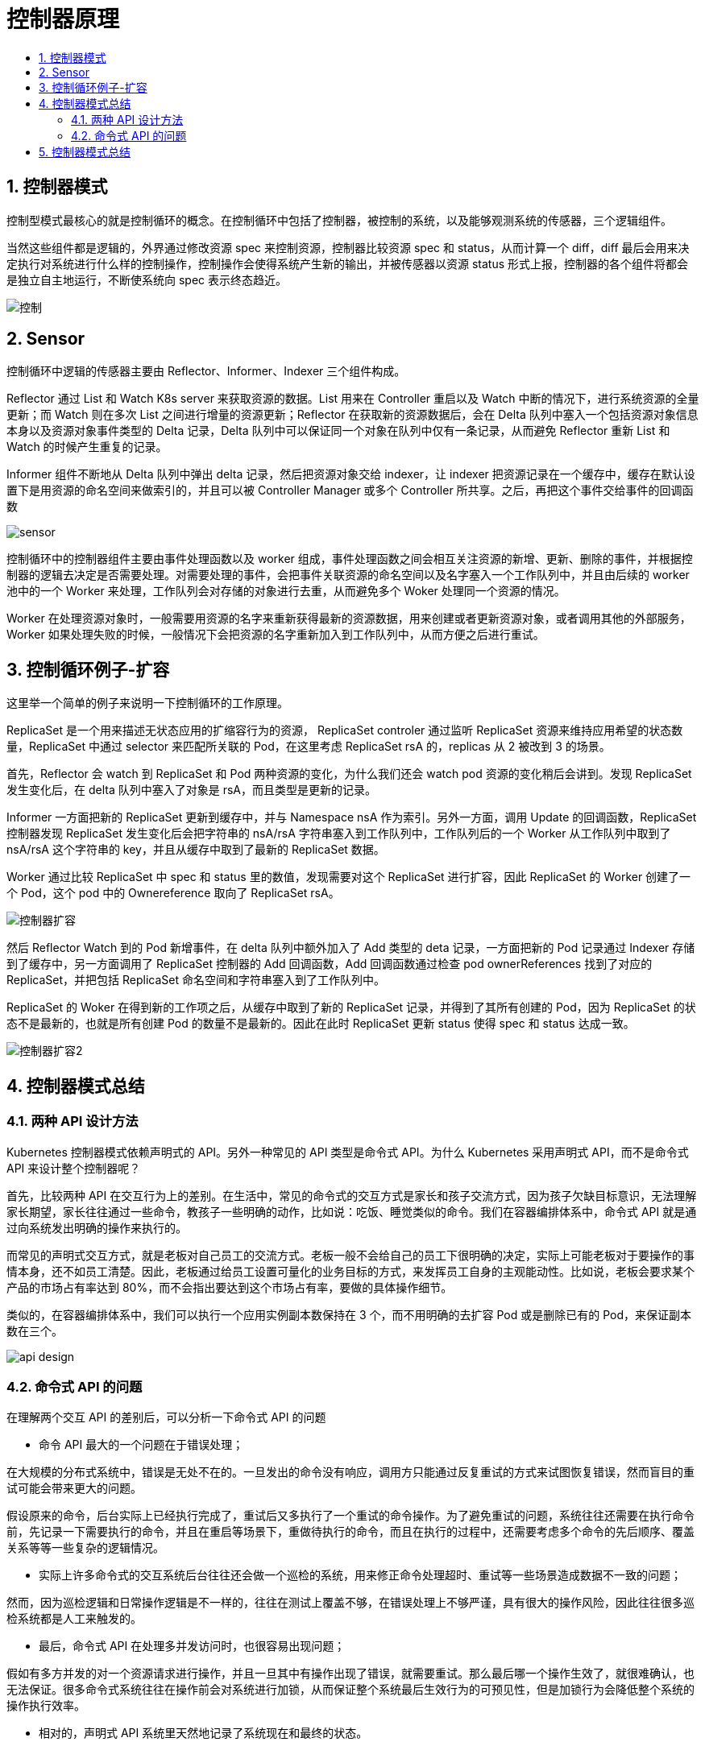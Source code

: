 = 控制器原理
:toc:
:toc-title:
:toclevels: 5
:sectnums:

== 控制器模式

控制型模式最核心的就是控制循环的概念。在控制循环中包括了控制器，被控制的系统，以及能够观测系统的传感器，三个逻辑组件。

当然这些组件都是逻辑的，外界通过修改资源 spec 来控制资源，控制器比较资源 spec 和 status，从而计算一个 diff，diff 最后会用来决定执行对系统进行什么样的控制操作，控制操作会使得系统产生新的输出，并被传感器以资源 status 形式上报，控制器的各个组件将都会是独立自主地运行，不断使系统向 spec 表示终态趋近。

image:images/控制.png[]

== Sensor
控制循环中逻辑的传感器主要由 Reflector、Informer、Indexer 三个组件构成。

Reflector 通过 List 和 Watch K8s server 来获取资源的数据。List 用来在 Controller 重启以及 Watch 中断的情况下，进行系统资源的全量更新；而 Watch 则在多次 List 之间进行增量的资源更新；Reflector 在获取新的资源数据后，会在 Delta 队列中塞入一个包括资源对象信息本身以及资源对象事件类型的 Delta 记录，Delta 队列中可以保证同一个对象在队列中仅有一条记录，从而避免 Reflector 重新 List 和 Watch 的时候产生重复的记录。

Informer 组件不断地从 Delta 队列中弹出 delta 记录，然后把资源对象交给 indexer，让 indexer 把资源记录在一个缓存中，缓存在默认设置下是用资源的命名空间来做索引的，并且可以被 Controller Manager 或多个 Controller 所共享。之后，再把这个事件交给事件的回调函数

image:images/sensor.png[]

控制循环中的控制器组件主要由事件处理函数以及 worker 组成，事件处理函数之间会相互关注资源的新增、更新、删除的事件，并根据控制器的逻辑去决定是否需要处理。对需要处理的事件，会把事件关联资源的命名空间以及名字塞入一个工作队列中，并且由后续的 worker 池中的一个 Worker 来处理，工作队列会对存储的对象进行去重，从而避免多个 Woker 处理同一个资源的情况。

Worker 在处理资源对象时，一般需要用资源的名字来重新获得最新的资源数据，用来创建或者更新资源对象，或者调用其他的外部服务，Worker 如果处理失败的时候，一般情况下会把资源的名字重新加入到工作队列中，从而方便之后进行重试。

== 控制循环例子-扩容

这里举一个简单的例子来说明一下控制循环的工作原理。

ReplicaSet 是一个用来描述无状态应用的扩缩容行为的资源， ReplicaSet controler 通过监听 ReplicaSet 资源来维持应用希望的状态数量，ReplicaSet 中通过 selector 来匹配所关联的 Pod，在这里考虑 ReplicaSet rsA 的，replicas 从 2 被改到 3 的场景。

首先，Reflector 会 watch 到 ReplicaSet 和 Pod 两种资源的变化，为什么我们还会 watch pod 资源的变化稍后会讲到。发现 ReplicaSet 发生变化后，在 delta 队列中塞入了对象是 rsA，而且类型是更新的记录。

Informer 一方面把新的 ReplicaSet 更新到缓存中，并与 Namespace nsA 作为索引。另外一方面，调用 Update 的回调函数，ReplicaSet 控制器发现 ReplicaSet 发生变化后会把字符串的 nsA/rsA 字符串塞入到工作队列中，工作队列后的一个 Worker 从工作队列中取到了 nsA/rsA 这个字符串的 key，并且从缓存中取到了最新的 ReplicaSet 数据。

Worker 通过比较 ReplicaSet 中 spec 和 status 里的数值，发现需要对这个 ReplicaSet 进行扩容，因此 ReplicaSet 的 Worker 创建了一个 Pod，这个 pod 中的 Ownereference 取向了 ReplicaSet rsA。

image:images/控制器扩容.png[]

然后 Reflector Watch 到的 Pod 新增事件，在 delta 队列中额外加入了 Add 类型的 deta 记录，一方面把新的 Pod 记录通过 Indexer 存储到了缓存中，另一方面调用了 ReplicaSet 控制器的 Add 回调函数，Add 回调函数通过检查 pod ownerReferences 找到了对应的 ReplicaSet，并把包括 ReplicaSet 命名空间和字符串塞入到了工作队列中。

ReplicaSet 的 Woker 在得到新的工作项之后，从缓存中取到了新的 ReplicaSet 记录，并得到了其所有创建的 Pod，因为 ReplicaSet 的状态不是最新的，也就是所有创建 Pod 的数量不是最新的。因此在此时 ReplicaSet 更新 status 使得 spec 和 status 达成一致。

image:images/控制器扩容2.png[]

== 控制器模式总结
=== 两种 API 设计方法
Kubernetes 控制器模式依赖声明式的 API。另外一种常见的 API 类型是命令式 API。为什么 Kubernetes 采用声明式 API，而不是命令式 API 来设计整个控制器呢？

首先，比较两种 API 在交互行为上的差别。在生活中，常见的命令式的交互方式是家长和孩子交流方式，因为孩子欠缺目标意识，无法理解家长期望，家长往往通过一些命令，教孩子一些明确的动作，比如说：吃饭、睡觉类似的命令。我们在容器编排体系中，命令式 API 就是通过向系统发出明确的操作来执行的。

而常见的声明式交互方式，就是老板对自己员工的交流方式。老板一般不会给自己的员工下很明确的决定，实际上可能老板对于要操作的事情本身，还不如员工清楚。因此，老板通过给员工设置可量化的业务目标的方式，来发挥员工自身的主观能动性。比如说，老板会要求某个产品的市场占有率达到 80%，而不会指出要达到这个市场占有率，要做的具体操作细节。

类似的，在容器编排体系中，我们可以执行一个应用实例副本数保持在 3 个，而不用明确的去扩容 Pod 或是删除已有的 Pod，来保证副本数在三个。

image:images/api_design.png[]

=== 命令式 API 的问题
在理解两个交互 API 的差别后，可以分析一下命令式 API 的问题

- 命令 API 最大的一个问题在于错误处理；

在大规模的分布式系统中，错误是无处不在的。一旦发出的命令没有响应，调用方只能通过反复重试的方式来试图恢复错误，然而盲目的重试可能会带来更大的问题。

假设原来的命令，后台实际上已经执行完成了，重试后又多执行了一个重试的命令操作。为了避免重试的问题，系统往往还需要在执行命令前，先记录一下需要执行的命令，并且在重启等场景下，重做待执行的命令，而且在执行的过程中，还需要考虑多个命令的先后顺序、覆盖关系等等一些复杂的逻辑情况。

- 实际上许多命令式的交互系统后台往往还会做一个巡检的系统，用来修正命令处理超时、重试等一些场景造成数据不一致的问题；

然而，因为巡检逻辑和日常操作逻辑是不一样的，往往在测试上覆盖不够，在错误处理上不够严谨，具有很大的操作风险，因此往往很多巡检系统都是人工来触发的。

- 最后，命令式 API 在处理多并发访问时，也很容易出现问题；

假如有多方并发的对一个资源请求进行操作，并且一旦其中有操作出现了错误，就需要重试。那么最后哪一个操作生效了，就很难确认，也无法保证。很多命令式系统往往在操作前会对系统进行加锁，从而保证整个系统最后生效行为的可预见性，但是加锁行为会降低整个系统的操作执行效率。

- 相对的，声明式 API 系统里天然地记录了系统现在和最终的状态。

不需要额外的操作数据。另外因为状态的幂等性，可以在任意时刻反复操作。在声明式系统运行的方式里，正常的操作实际上就是对资源状态的巡检，不需要额外开发巡检系统，系统的运行逻辑也能够在日常的运行中得到测试和锤炼，因此整个操作的稳定性能够得到保证。

最后，因为资源的最终状态是明确的，我们可以合并多次对状态的修改。可以不需要加锁，就支持多方的并发访问。

image:images/api_declare_nondeclare.png[]


== 控制器模式总结
最后我们总结一下：

- Kubernetes 所采用的控制器模式，是由声明式 API 驱动的。确切来说，是基于对 Kubernetes 资源对象的修改来驱动的；
- Kubernetes 资源之后，是关注该资源的控制器。这些控制器将异步的控制系统向设置的终态驱近；
- 这些控制器是自主运行的，使得系统的自动化和无人值守成为可能；
- 因为 Kubernetes 的控制器和资源都是可以自定义的，因此可以方便的扩展控制器模式。特别是对于有状态应用，我们往往通过自定义资源和控制器的方式，来自动化运维操作。这个也就是后续会介绍的 operator 的场景。

image:images/控制器模式总结.png[]



